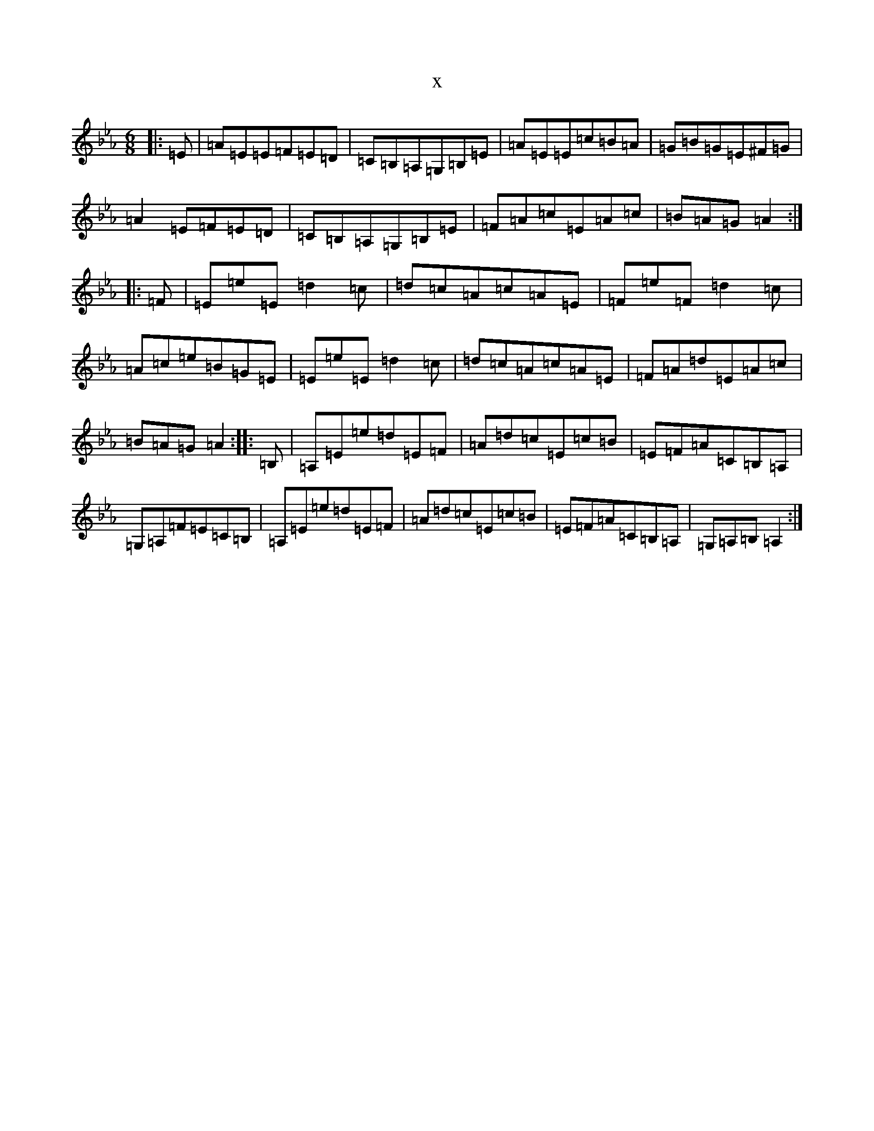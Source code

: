 X:1982
T:x
L:1/8
M:6/8
K: C minor
|:=E|=A=E=E=F=E=D|=C=B,=A,=G,=B,=E|=A=E=E=c=B=A|=G=B=G=E^F=G|=A2=E=F=E=D|=C=B,=A,=G,=B,=E|=F=A=c=E=A=c|=B=A=G=A2:||:=F|=E=e=E=d2=c|=d=c=A=c=A=E|=F=e=F=d2=c|=A=c=e=B=G=E|=E=e=E=d2=c|=d=c=A=c=A=E|=F=A=d=E=A=c|=B=A=G=A2:||:=B,|=A,=E=e=d=E=F|=A=d=c=E=c=B|=E=F=A=C=B,=A,|=G,=A,=F=E=C=B,|=A,=E=e=d=E=F|=A=d=c=E=c=B|=E=F=A=C=B,=A,|=G,=A,=B,=A,2:|